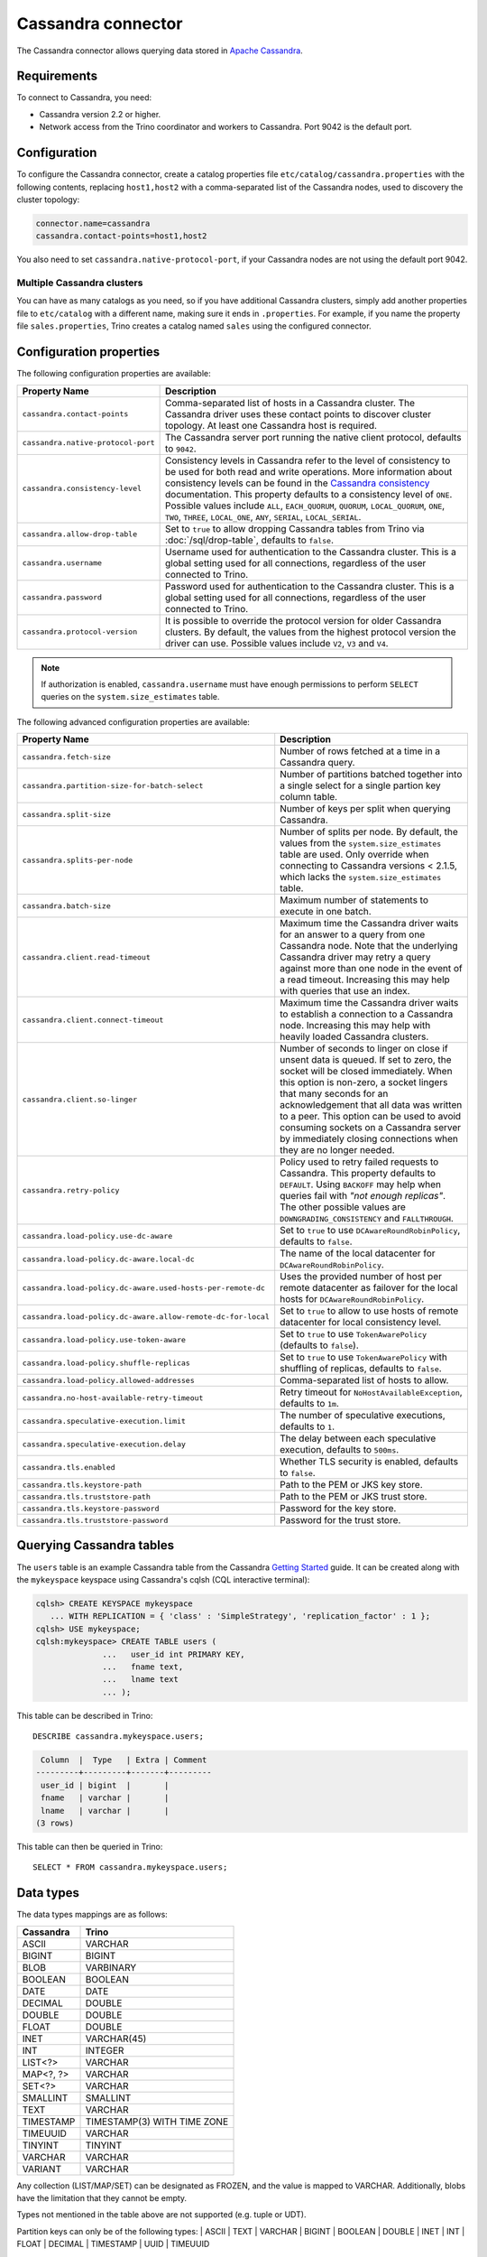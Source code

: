 ===================
Cassandra connector
===================

The Cassandra connector allows querying data stored in
`Apache Cassandra <https://cassandra.apache.org/>`_.

Requirements
------------

To connect to Cassandra, you need:

* Cassandra version 2.2 or higher.
* Network access from the Trino coordinator and workers to Cassandra.
  Port 9042 is the default port.

Configuration
-------------

To configure the Cassandra connector, create a catalog properties file
``etc/catalog/cassandra.properties`` with the following contents,
replacing ``host1,host2`` with a comma-separated list of the Cassandra
nodes, used to discovery the cluster topology:

.. code-block:: text

    connector.name=cassandra
    cassandra.contact-points=host1,host2

You also need to set ``cassandra.native-protocol-port``, if your
Cassandra nodes are not using the default port 9042.

Multiple Cassandra clusters
^^^^^^^^^^^^^^^^^^^^^^^^^^^

You can have as many catalogs as you need, so if you have additional
Cassandra clusters, simply add another properties file to ``etc/catalog``
with a different name, making sure it ends in ``.properties``. For
example, if you name the property file ``sales.properties``, Trino
creates a catalog named ``sales`` using the configured connector.

Configuration properties
------------------------

The following configuration properties are available:

================================================== ======================================================================
Property Name                                      Description
================================================== ======================================================================
``cassandra.contact-points``                       Comma-separated list of hosts in a Cassandra cluster. The Cassandra
                                                   driver uses these contact points to discover cluster topology.
                                                   At least one Cassandra host is required.

``cassandra.native-protocol-port``                 The Cassandra server port running the native client protocol,
                                                   defaults to ``9042``.

``cassandra.consistency-level``                    Consistency levels in Cassandra refer to the level of consistency
                                                   to be used for both read and write operations.  More information
                                                   about consistency levels can be found in the
                                                   `Cassandra consistency`_ documentation. This property defaults to
                                                   a consistency level of ``ONE``. Possible values include ``ALL``,
                                                   ``EACH_QUORUM``, ``QUORUM``, ``LOCAL_QUORUM``, ``ONE``, ``TWO``,
                                                   ``THREE``, ``LOCAL_ONE``, ``ANY``, ``SERIAL``, ``LOCAL_SERIAL``.

``cassandra.allow-drop-table``                     Set to ``true`` to allow dropping Cassandra tables from Trino
                                                   via :doc:`/sql/drop-table`, defaults to ``false``.

``cassandra.username``                             Username used for authentication to the Cassandra cluster.
                                                   This is a global setting used for all connections, regardless
                                                   of the user connected to Trino.

``cassandra.password``                             Password used for authentication to the Cassandra cluster.
                                                   This is a global setting used for all connections, regardless
                                                   of the user connected to Trino.

``cassandra.protocol-version``                     It is possible to override the protocol version for older Cassandra clusters.
                                                   By default, the values from the highest protocol version the driver can use.
                                                   Possible values include ``V2``, ``V3`` and ``V4``.
================================================== ======================================================================

.. note::

        If authorization is enabled, ``cassandra.username`` must have enough permissions to perform ``SELECT`` queries on
        the ``system.size_estimates`` table.

.. _Cassandra consistency: http://www.datastax.com/documentation/cassandra/2.0/cassandra/dml/dml_config_consistency_c.html

The following advanced configuration properties are available:

============================================================= ======================================================================
Property Name                                                 Description
============================================================= ======================================================================
``cassandra.fetch-size``                                      Number of rows fetched at a time in a Cassandra query.

``cassandra.partition-size-for-batch-select``                 Number of partitions batched together into a single select for a
                                                              single partion key column table.

``cassandra.split-size``                                      Number of keys per split when querying Cassandra.

``cassandra.splits-per-node``                                 Number of splits per node. By default, the values from the
                                                              ``system.size_estimates`` table are used. Only override when
                                                              connecting to Cassandra versions < 2.1.5, which lacks
                                                              the ``system.size_estimates`` table.

``cassandra.batch-size``                                      Maximum number of statements to execute in one batch.

``cassandra.client.read-timeout``                             Maximum time the Cassandra driver waits for an
                                                              answer to a query from one Cassandra node. Note that the underlying
                                                              Cassandra driver may retry a query against more than one node in
                                                              the event of a read timeout. Increasing this may help with queries
                                                              that use an index.

``cassandra.client.connect-timeout``                          Maximum time the Cassandra driver waits to establish
                                                              a connection to a Cassandra node. Increasing this may help with
                                                              heavily loaded Cassandra clusters.

``cassandra.client.so-linger``                                Number of seconds to linger on close if unsent data is queued.
                                                              If set to zero, the socket will be closed immediately.
                                                              When this option is non-zero, a socket lingers that many
                                                              seconds for an acknowledgement that all data was written to a
                                                              peer. This option can be used to avoid consuming sockets on a
                                                              Cassandra server by immediately closing connections when they
                                                              are no longer needed.

``cassandra.retry-policy``                                    Policy used to retry failed requests to Cassandra. This property
                                                              defaults to ``DEFAULT``. Using ``BACKOFF`` may help when
                                                              queries fail with *"not enough replicas"*. The other possible
                                                              values are ``DOWNGRADING_CONSISTENCY`` and ``FALLTHROUGH``.

``cassandra.load-policy.use-dc-aware``                        Set to ``true`` to use ``DCAwareRoundRobinPolicy``,
                                                              defaults to ``false``.

``cassandra.load-policy.dc-aware.local-dc``                   The name of the local datacenter for ``DCAwareRoundRobinPolicy``.

``cassandra.load-policy.dc-aware.used-hosts-per-remote-dc``   Uses the provided number of host per remote datacenter
                                                              as failover for the local hosts for ``DCAwareRoundRobinPolicy``.

``cassandra.load-policy.dc-aware.allow-remote-dc-for-local``  Set to ``true`` to allow to use hosts of
                                                              remote datacenter for local consistency level.

``cassandra.load-policy.use-token-aware``                     Set to ``true`` to use ``TokenAwarePolicy`` (defaults to ``false``).

``cassandra.load-policy.shuffle-replicas``                    Set to ``true`` to use ``TokenAwarePolicy`` with shuffling of replicas,
                                                              defaults to ``false``.

``cassandra.load-policy.allowed-addresses``                   Comma-separated list of hosts to allow.

``cassandra.no-host-available-retry-timeout``                 Retry timeout for ``NoHostAvailableException``, defaults to ``1m``.

``cassandra.speculative-execution.limit``                     The number of speculative executions, defaults to ``1``.

``cassandra.speculative-execution.delay``                     The delay between each speculative execution, defaults to ``500ms``.

``cassandra.tls.enabled``                                     Whether TLS security is enabled, defaults to ``false``.

``cassandra.tls.keystore-path``                               Path to the PEM or JKS key store.

``cassandra.tls.truststore-path``                             Path to the PEM or JKS trust store.

``cassandra.tls.keystore-password``                           Password for the key store.

``cassandra.tls.truststore-password``                         Password for the trust store.
============================================================= ======================================================================

Querying Cassandra tables
-------------------------

The ``users`` table is an example Cassandra table from the Cassandra
`Getting Started`_ guide. It can be created along with the ``mykeyspace``
keyspace using Cassandra's cqlsh (CQL interactive terminal):

.. _Getting Started: https://wiki.apache.org/cassandra/GettingStarted

.. code-block:: text

    cqlsh> CREATE KEYSPACE mykeyspace
       ... WITH REPLICATION = { 'class' : 'SimpleStrategy', 'replication_factor' : 1 };
    cqlsh> USE mykeyspace;
    cqlsh:mykeyspace> CREATE TABLE users (
                  ...   user_id int PRIMARY KEY,
                  ...   fname text,
                  ...   lname text
                  ... );

This table can be described in Trino::

    DESCRIBE cassandra.mykeyspace.users;

.. code-block:: text

     Column  |  Type   | Extra | Comment
    ---------+---------+-------+---------
     user_id | bigint  |       |
     fname   | varchar |       |
     lname   | varchar |       |
    (3 rows)

This table can then be queried in Trino::

    SELECT * FROM cassandra.mykeyspace.users;

Data types
----------

The data types mappings are as follows:

================  ======
Cassandra         Trino
================  ======
ASCII             VARCHAR
BIGINT            BIGINT
BLOB              VARBINARY
BOOLEAN           BOOLEAN
DATE              DATE
DECIMAL           DOUBLE
DOUBLE            DOUBLE
FLOAT             DOUBLE
INET              VARCHAR(45)
INT               INTEGER
LIST<?>           VARCHAR
MAP<?, ?>         VARCHAR
SET<?>            VARCHAR
SMALLINT          SMALLINT
TEXT              VARCHAR
TIMESTAMP         TIMESTAMP(3) WITH TIME ZONE
TIMEUUID          VARCHAR
TINYINT           TINYINT
VARCHAR           VARCHAR
VARIANT           VARCHAR
================  ======

Any collection (LIST/MAP/SET) can be designated as FROZEN, and the value is
mapped to VARCHAR. Additionally, blobs have the limitation that they cannot be empty.

Types not mentioned in the table above are not supported (e.g. tuple or UDT).

Partition keys can only be of the following types:
| ASCII
| TEXT
| VARCHAR
| BIGINT
| BOOLEAN
| DOUBLE
| INET
| INT
| FLOAT
| DECIMAL
| TIMESTAMP
| UUID
| TIMEUUID

Limitations
-----------

* Queries without filters containing the partition key result in fetching all partitions.
  This causes a full scan of the entire data set, and is therefore much slower compared to a similar
  query with a partition key as a filter.
* ``IN`` list filters are only allowed on index (that is, partition key or clustering key) columns.
* Range (``<`` or ``>`` and ``BETWEEN``) filters can be applied only to the partition keys.
